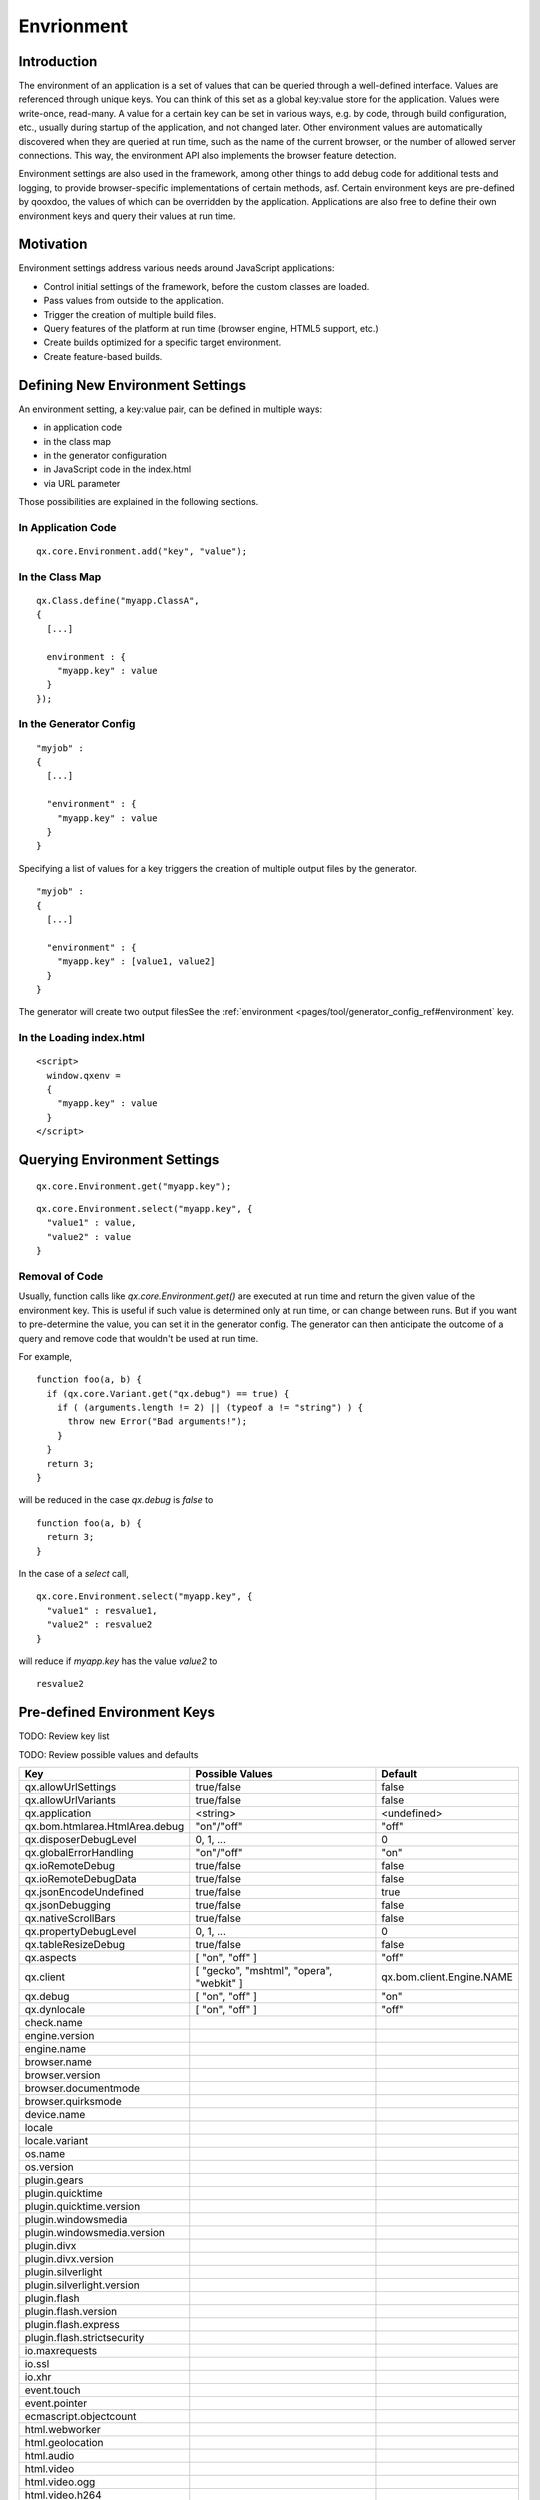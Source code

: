 Envrionment
***********

Introduction
============

The environment of an application is a set of values that can be queried through a well-defined interface. Values are referenced through unique keys. You can think of this set as a global key:value store for the application. Values were write-once, read-many. A value for a certain key can be set in various ways, e.g. by code, through build configuration, etc., usually during startup of the application, and not changed later. Other environment values are automatically discovered when they are queried at run time, such as the name of the current browser, or the number of allowed server connections. This way, the environment API also implements the browser feature detection.

Environment settings are also used in the framework, among other things to add debug code for additional tests and logging, to provide browser-specific implementations of certain methods, asf. Certain environment keys are pre-defined by qooxdoo, the values of which can be overridden by the application. Applications are also free to define their own environment keys and query their values at run time.


.. _pages/core/environment#motivation:

Motivation
==========

Environment settings address various needs around JavaScript applications:

* Control initial settings of the framework, before the custom classes are loaded.
* Pass values from outside to the application.
* Trigger the creation of multiple build files.
* Query features of the platform at run time (browser engine, HTML5 support, etc.)
* Create builds optimized for a specific target environment.
* Create feature-based builds.


.. _pages/core/environment#defining:

Defining New Environment Settings
=================================

An environment setting, a key:value pair, can be defined in multiple ways:

* in application code
* in the class map
* in the generator configuration
* in JavaScript code in the index.html
* via URL parameter

Those possibilities are explained in the following sections.


.. _pages/core/environment#in_application_code:

In Application Code
-------------------

::

  qx.core.Environment.add("key", "value");


.. _pages/core/environment#in_class_map:

In the Class Map
----------------

::

  qx.Class.define("myapp.ClassA", 
  {
    [...]

    environment : {
      "myapp.key" : value
    }
  });


.. _pages/core/environment#in_configuration:

In the Generator Config
-----------------------

::

  "myjob" : 
  {
    [...]

    "environment" : {
      "myapp.key" : value
    }
  }

Specifying a list of values for a key triggers the creation of multiple output files by the generator. 

::

  "myjob" : 
  {
    [...]

    "environment" : {
      "myapp.key" : [value1, value2]
    }
  }


The generator will create two output filesSee the :ref:`environment <pages/tool/generator_config_ref#environment` key.


.. _pages/core/environment#in_index_html:

In the Loading index.html
-------------------------

::

  <script>
    window.qxenv =
    {
      "myapp.key" : value
    }
  </script>


.. _pages/core/environment#querying:

Querying Environment Settings
=============================


::

  qx.core.Environment.get("myapp.key");


::

  qx.core.Environment.select("myapp.key", {
    "value1" : value,
    "value2" : value
  }


Removal of Code
---------------

Usually, function calls like *qx.core.Environment.get()* are executed at run time and return the given value of the environment key. This is useful if such value is determined only at run time, or can change between runs. But if you want to pre-determine the value, you can set it in the generator config. The generator can then anticipate the outcome of a query and remove code that wouldn't be used at run time.

For example,

::

    function foo(a, b) {
      if (qx.core.Variant.get("qx.debug") == true) {
        if ( (arguments.length != 2) || (typeof a != "string") ) {
          throw new Error("Bad arguments!");   
        }
      }
      return 3;
    }

will be reduced in the case *qx.debug* is *false* to 

::

    function foo(a, b) {
      return 3;
    }


In the case of a *select* call,

::

  qx.core.Environment.select("myapp.key", {
    "value1" : resvalue1,
    "value2" : resvalue2
  }

will reduce if *myapp.key* has the value *value2* to

::

    resvalue2






.. _pages/core/environment#pre_defined:

Pre-defined Environment Keys
============================

TODO: Review key list

TODO: Review possible values and defaults

============================== ========================================== ======================
Key                            Possible Values                            Default
============================== ========================================== ======================
qx.allowUrlSettings            true/false                                 false
qx.allowUrlVariants            true/false                                 false
qx.application                 <string>                                   <undefined>
qx.bom.htmlarea.HtmlArea.debug "on"/"off"                                 "off"
qx.disposerDebugLevel          0, 1, ...                                  0
qx.globalErrorHandling         "on"/"off"                                 "on"
qx.ioRemoteDebug               true/false                                 false
qx.ioRemoteDebugData           true/false                                 false
qx.jsonEncodeUndefined         true/false                                 true
qx.jsonDebugging               true/false                                 false
qx.nativeScrollBars            true/false                                 false
qx.propertyDebugLevel          0, 1, ...                                  0
qx.tableResizeDebug            true/false                                 false
qx.aspects                     [ "on", "off" ]                            "off"
qx.client                      [ "gecko", "mshtml", "opera", "webkit" ]   qx.bom.client.Engine.NAME
qx.debug                       [ "on", "off" ]                            "on"
qx.dynlocale                   [ "on", "off" ]                            "off"
check.name
engine.version
engine.name
browser.name
browser.version
browser.documentmode
browser.quirksmode
device.name
locale
locale.variant
os.name
os.version
plugin.gears
plugin.quicktime
plugin.quicktime.version
plugin.windowsmedia
plugin.windowsmedia.version
plugin.divx
plugin.divx.version
plugin.silverlight
plugin.silverlight.version
plugin.flash
plugin.flash.version
plugin.flash.express
plugin.flash.strictsecurity
io.maxrequests
io.ssl
io.xhr
event.touch
event.pointer
ecmascript.objectcount
html.webworker
html.geolocation
html.audio
html.video
html.video.ogg
html.video.h264
html.video.webm
html.storage.local
html.storage.session
html.classlist
html.xpath
html.xul
html.canvas
html.svg
html.vml
html.dataurl
css.textoverflow
css.placeholder
css.borderradius
css.boxshadow
css.gradients
css.boxmodel
css.translate3d
phonegap
phonegap.notification
============================== ========================================== ======================

